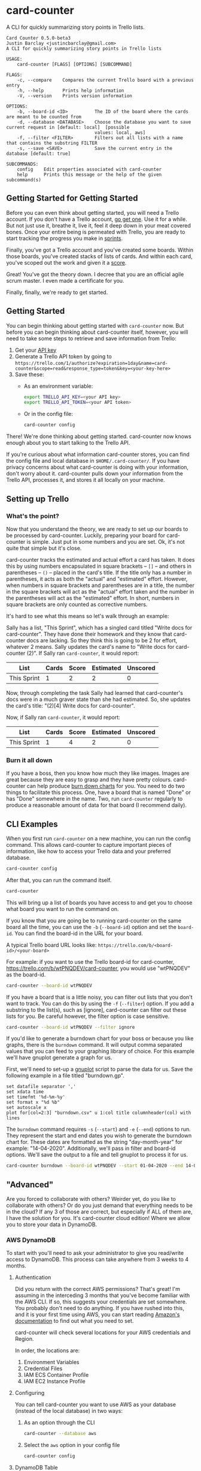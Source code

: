 #+OPTIONS: toc:nil
* card-counter
A CLI for quickly summarizing story points in Trello lists.

#+BEGIN_EXAMPLE
Card Counter 0.5.0-beta3
Justin Barclay <justincbarclay@gmail.com>
A CLI for quickly summarizing story points in Trello lists

USAGE:
    card-counter [FLAGS] [OPTIONS] [SUBCOMMAND]

FLAGS:
    -c, --compare    Compares the current Trello board with a previous entry
    -h, --help       Prints help information
    -V, --version    Prints version information

OPTIONS:
    -b, --board-id <ID>          The ID of the board where the cards are meant to be counted from
    -d, --database <DATABASE>    Choose the database you want to save current request in [default: local]  [possible
                                 values: local, aws]
    -f, --filter <FILTER>        Filters out all lists with a name that contains the substring FILTER
    -s, --save <SAVE>            Save the current entry in the database [default: true]

SUBCOMMANDS:
    config    Edit properties associated with card-counter
    help      Prints this message or the help of the given subcommand(s)
#+END_EXAMPLE
** Getting Started for Getting Started
Before you can even think about getting started, you will need a Trello account. If you don't have a Trello account, [[https://trello.com/signup][go get one]]. Use it for a while. But not just use it, breathe it, live it, feel it deep down in your meat covered bones. Once your entire being is permeated with Trello, you are ready to start tracking the progress you make in [[https://www.atlassian.com/agile/scrum/sprints][sprints]].

Finally, you've got a Trello account and you've created some boards. Within those boards, you've created stacks of lists of cards. And within each card, you've scoped out the work and given it a [[https://en.wikipedia.org/wiki/Fibonacci_scale_(agile)][score]].

Great! You've got the theory down. I decree that you are an official agile scrum master. I even made a certificate for you.
#+attr_html: :width 500px
#+attr_latex: :width 500px
#+attr_markdown: :witdh 500px
[[./images/certificate_of_mastery.png]]

Finally, finally, we're ready to get started.
** Getting Started
You can begin thinking about getting started with ~card-counter~ now. But before you can begin thinking about card-counter itself, however, you will need to take some steps to retrieve and save information from Trello:

1. Get your [[https://trello.com/app-key][API key]]
2. Generate a Trello API token by going to ~https://trello.com/1/authorize?expiration=1day&name=card-counter&scope=read&response_type=token&key=<your-key-here>~
3. Save these:
   - As an environment variable:
   #+BEGIN_SRC bash
     export TRELLO_API_KEY=<your API key>
     export TRELLO_API_TOKEN=<your API token>
   #+END_SRC
   - Or in the config file:
   #+BEGIN_SRC bash
     card-counter config
   #+END_SRC

There! We're done thinking about getting started. card-counter now knows enough about you to start talking to the Trello API. 

If you're curious about what information card-counter stores, you can find the config file and local database in ~$HOME/.card-counter/~. If you have privacy concerns about what card-counter is doing with your information, don't worry about it. card-counter pulls down your information from the Trello API, processes it, and stores it all locally on your machine.
** Setting up Trello
*** What's the point?
Now that you understand the theory, we are ready to set up our boards to be processed by card-counter. Luckily, preparing your board for card-counter is simple. Just put in some numbers and you are set. Ok, it's not quite that simple but it's close. 

card-counter tracks the estimated and actual effort a card has taken. It does this by using numbers encapsulated in square brackets -- ~[]~ -- and others in parentheses -- ~()~ -- placed in the card's title. If the title only has a number in parentheses, it acts as both the "actual" and "estimated" effort. However, when numbers in square brackets and parentheses are in a title, the number in the square brackets will act as the "actual" effort taken and the number in the parentheses will act as the "estimated" effort. In short, numbers in square brackets are only counted as corrective numbers.

It's hard to see what this means so let's walk through an example:

Sally has a list, "This Sprint", which has a singled card titled "Write docs for card-counter". They have done their homework and they know that card-counter docs are lacking. So they think this is going to be 2 for effort, whatever 2 means. Sally updates the card's name to "Write docs for card-counter (2)".
If Sally ran ~card-counter~, it would report:


| List        | Cards | Score | Estimated | Unscored |
|-------------+-------+-------+-----------+---------|
| This Sprint |     1 |     2 |         2 |       0 |


Now, through completing the task Sally had learned that card-counter's docs were in a much graver state than she had estimated. So, she updates the card's title: "(2)[4] Write docs for card-counter".

Now, if Sally ran ~card-counter~, it would report:

| List        | Cards | Score | Estimated | Unscored |
|-------------+-------+-------+-----------+----------|
| This Sprint |     1 |     4 |         2 |        0 |

*** Burn it all down
If you have a boss, then you know how much they like images. Images are great because they are easy to grasp and they have pretty colours. card-counter can help produce [[https://en.wikipedia.org/wiki/Burn_down_chart][burn down charts]] for you. You need to do two things to facilitate this process. One, have a board that is named "Done" or has "Done" somewhere in the name. Two, run ~card-counter~ regularly to produce a reasonable amount of data for that board (I recommend daily). 

** CLI Examples
When you first run ~card-counter~ on a new machine, you can run the config command. This allows card-counter to capture important pieces of information, like how to access your Trello data and your preferred database.
#+BEGIN_SRC bash
card-counter config
#+END_SRC

After that, you can run the command itself.
#+BEGIN_SRC bash
card-counter 
#+END_SRC
This will bring up a list of boards you have access to and get you to choose what board you want to run the command on.

If you know that you are going be to running card-counter on the same board all the time, you can use the ~-b~ (~--board-id~) option and set the ~board-id~. You can find the board-id in the URL for your board.

A typical Trello board URL looks like:
~https://trello.com/b/<board-id>/<your-board>~

For example: if you want to use the Trello board-id for card-counter, https://trello.com/b/wtPNQDEV/card-counter, you would use "wtPNQDEV" as the board-id.
#+BEGIN_SRC bash
card-counter --board-id wtPNQDEV 
#+END_SRC

If you have a board that is a little noisy, you can filter out lists that you don't want to track. You can do this by using the ~-f~ (~--filter~) option. If you add a substring to the list(s), such as [ignore], card-counter can filter out these lists for you. Be careful however, the filter option is case sensitive.
#+BEGIN_SRC bash
card-counter --board-id wtPNQDEV --filter ignore
#+END_SRC

If you'd like to generate a burndown chart for your boss or because you like graphs, there is the ~burndown~ command. It will output comma separated values that you can feed to your graphing library of choice. For this example we'll have gnuplot generate a graph for us.

First, we'll need to set-up a [[http://www.gnuplot.info/documentation.html][gnuplot]] script to parse the data for us. Save the following example in a file titled "burndown.gp".
#+NAME: burndown.gp
#+BEGIN_EXAMPLE
set datafile separator ','
set xdata time
set timefmt '%d-%m-%y'
set format x "%d %b"
set autoscale x
plot for[col=2:3] "burndown.csv" u 1:col title columnheader(col) with lines
#+END_EXAMPLE

The ~burndown~ command requires ~-s~ (~--start~) and ~-e~ (~--end~) options to run. They represent the start and end dates you wish to generate the burndown chart for. These dates are formatted as the string "day-month-year" for example: "14-04-2020". Additionally, we'll pass in filter and board-id options. We'll save the output to a file and tell gnuplot to process it for us.
#+BEGIN_SRC bash
card-counter burndown --board-id wtPNQDEV --start 01-04-2020 --end 14-04-2020 -f NoBurn > burndown.csv && gnuplot burndown.gp -p
#+END_SRC

[[./images/burndown.png]]
** "Advanced"
Are you forced to collaborate with others? Weirder yet, do you like to collaborate with others? Or do you just demand that everything needs to be in the cloud? If any 3 of those are correct, but especially if ALL of them are, I have the solution for you. It's card-counter cloud edition! Where we allow you to store your data in DynamoDB.
*** AWS DynamoDB
To start with you'll need to ask your administrator to give you read/write access to DynamoDB. This process can take anywhere from 3 weeks to 4 months.

**** Authentication
Did you return with the correct AWS permissions? That's great! I'm assuming in the interceding 3 months that you've become familiar with the AWS CLI. If so, this suggests your credentials are set somewhere. You probably don't need to do anything. If you have rushed into this, and it is your first time using AWS, you can start reading [[https://docs.aws.amazon.com/cli/latest/userguide/cli-configure-envvars.html][Amazon's documentation]] to find out what you need to set.

card-counter will check several locations for your AWS credentials and Region.

In order, the locations are:
1. Environment Variables
2. Credential Files
3. IAM ECS Container Profile
4. IAM EC2 Instance Profile

**** Configuring
You can tell card-counter you want to use AWS as your database (instead of the local database) in two ways:

1. As an option through the CLI
  #+BEGIN_SRC bash
  card-counter --database aws
  #+END_SRC
2. Select the ~aws~ option in your config file
  #+BEGIN_SRC bash
  card-counter config
  #+END_SRC

**** DynamoDB Table
For those of you who want to avoid doing as much work as possible, card-counter can create the necessary table in DynamoDB for you. When you run ~card-counter~ for the first time, with AWS as your database, it will ask for permission to create the "card-counter" table.

If you're a control freak (or worse yet, if you like config files everywhere), you can manage the database yourself. I've provided the ~terraform~ below to help you create the "card-counter" table.
#+NAME: DynamoDB config
#+BEGIN_SRC terraform
resource "aws_dynamodb_table" "card-counter-table" {
  name           = "card-counter"
  billing_mode   = "PROVISIONED"
  read_capacity  = 1
  write_capacity = 1
  hash_key       = "board_id"
  range_key      = "time_stamp"

  attribute {
    name = "board_id"
    type = "S"
  }

  attribute {
    name = "time_stamp"
    type = "N"
  }

  tags = {
    Name        = "dynamodb-table-1"
    Environment = "production"
  }
}
#+END_SRC
 
** Build from source
Don't trust the binaries I provided? I have an easy solution for you. Build it from source. (Easy if you already have rust and cargo installed)

#+BEGIN_SRC bash
git clone https://github.com/justinbarclay/card-counter.git
cd card-counter
cargo install --path .
#+END_SRC

_Fin_, finally.

